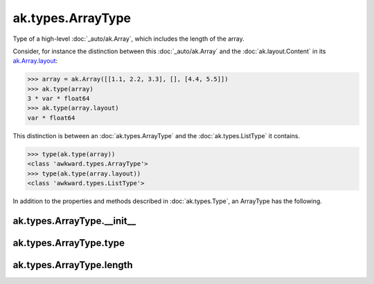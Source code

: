 ak.types.ArrayType
------------------

Type of a high-level :doc:`_auto/ak.Array`, which includes the length of the
array.

Consider, for instance the distinction between this :doc:`_auto/ak.Array` and
the :doc:`ak.layout.Content` in its
`ak.Array.layout <_auto/ak.Array.html#ak-array-layout>`_:

.. code-block:: python

    >>> array = ak.Array([[1.1, 2.2, 3.3], [], [4.4, 5.5]])
    >>> ak.type(array)
    3 * var * float64
    >>> ak.type(array.layout)
    var * float64

This distinction is between an :doc:`ak.types.ArrayType` and the
:doc:`ak.types.ListType` it contains.

.. code-block:: python

    >>> type(ak.type(array))
    <class 'awkward.types.ArrayType'>
    >>> type(ak.type(array.layout))
    <class 'awkward.types.ListType'>

In addition to the properties and methods described in :doc:`ak.types.Type`,
an ArrayType has the following.

ak.types.ArrayType.__init__
===========================

.. py:method:: ak.types.ArrayType.__init__(type, length, parameters=None, typestr=None)

ak.types.ArrayType.type
=======================

.. py:attribute:: ak.types.ArrayType.type

ak.types.ArrayType.length
=========================

.. py:attribute:: ak.types.ArrayType.length
